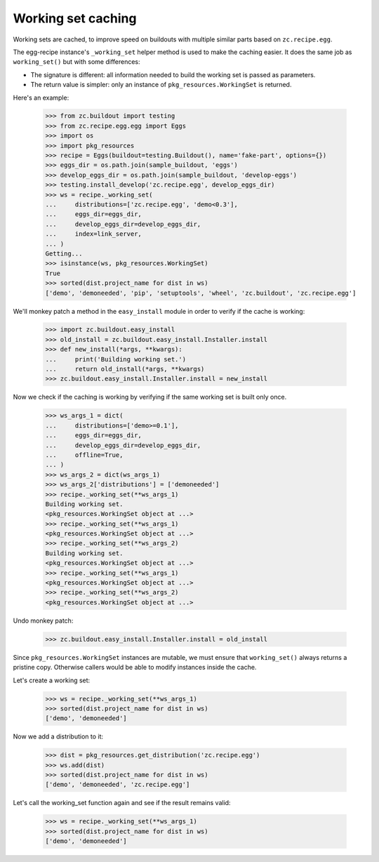 Working set caching
===================

Working sets are cached, to improve speed on buildouts with multiple similar
parts based on ``zc.recipe.egg``.

The egg-recipe instance's ``_working_set`` helper method is used to make
the caching easier. It does the same job as ``working_set()`` but with some
differences:

- The signature is different: all information needed to build the working set
  is passed as parameters.
- The return value is simpler: only an instance of ``pkg_resources.WorkingSet``
  is returned.

Here's an example:

    >>> from zc.buildout import testing
    >>> from zc.recipe.egg.egg import Eggs
    >>> import os
    >>> import pkg_resources
    >>> recipe = Eggs(buildout=testing.Buildout(), name='fake-part', options={})
    >>> eggs_dir = os.path.join(sample_buildout, 'eggs')
    >>> develop_eggs_dir = os.path.join(sample_buildout, 'develop-eggs')
    >>> testing.install_develop('zc.recipe.egg', develop_eggs_dir)
    >>> ws = recipe._working_set(
    ...     distributions=['zc.recipe.egg', 'demo<0.3'],
    ...     eggs_dir=eggs_dir,
    ...     develop_eggs_dir=develop_eggs_dir,
    ...     index=link_server,
    ... )
    Getting...
    >>> isinstance(ws, pkg_resources.WorkingSet)
    True
    >>> sorted(dist.project_name for dist in ws)
    ['demo', 'demoneeded', 'pip', 'setuptools', 'wheel', 'zc.buildout', 'zc.recipe.egg']

We'll monkey patch a method in the ``easy_install`` module in order to verify if
the cache is working:

    >>> import zc.buildout.easy_install
    >>> old_install = zc.buildout.easy_install.Installer.install
    >>> def new_install(*args, **kwargs):
    ...     print('Building working set.')
    ...     return old_install(*args, **kwargs)
    >>> zc.buildout.easy_install.Installer.install = new_install

Now we check if the caching is working by verifying if the same working set is
built only once.

    >>> ws_args_1 = dict(
    ...     distributions=['demo>=0.1'],
    ...     eggs_dir=eggs_dir,
    ...     develop_eggs_dir=develop_eggs_dir,
    ...     offline=True,
    ... )
    >>> ws_args_2 = dict(ws_args_1)
    >>> ws_args_2['distributions'] = ['demoneeded']
    >>> recipe._working_set(**ws_args_1)
    Building working set.
    <pkg_resources.WorkingSet object at ...>
    >>> recipe._working_set(**ws_args_1)
    <pkg_resources.WorkingSet object at ...>
    >>> recipe._working_set(**ws_args_2)
    Building working set.
    <pkg_resources.WorkingSet object at ...>
    >>> recipe._working_set(**ws_args_1)
    <pkg_resources.WorkingSet object at ...>
    >>> recipe._working_set(**ws_args_2)
    <pkg_resources.WorkingSet object at ...>

Undo monkey patch:

    >>> zc.buildout.easy_install.Installer.install = old_install

Since ``pkg_resources.WorkingSet`` instances are mutable, we must ensure that
``working_set()`` always returns a pristine copy. Otherwise callers would be
able to modify instances inside the cache.

Let's create a working set:

    >>> ws = recipe._working_set(**ws_args_1)
    >>> sorted(dist.project_name for dist in ws)
    ['demo', 'demoneeded']

Now we add a distribution to it:

    >>> dist = pkg_resources.get_distribution('zc.recipe.egg')
    >>> ws.add(dist)
    >>> sorted(dist.project_name for dist in ws)
    ['demo', 'demoneeded', 'zc.recipe.egg']

Let's call the working_set function again and see if the result remains valid:

    >>> ws = recipe._working_set(**ws_args_1)
    >>> sorted(dist.project_name for dist in ws)
    ['demo', 'demoneeded']
